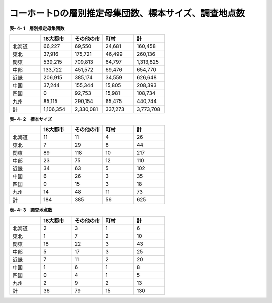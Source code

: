 **コーホートDの層別推定母集団数、標本サイズ、調査地点数**
^^^^^^^^^^^^^^^^^^^^^^^^^^^^^^

**表- 4- 1　層別推定母集団数**

.. csv-table::
   :header: "", "18大都市", "その他の市", "町村", "計"
   :widths: 5, 5, 5, 5, 5

   "北海道", "66,227", "69,550", "24,681", "160,458"
   "東北", "37,916", "175,721", "46,499", "260,136"
   "関東", "539,215", "709,813", "64,797", "1,313,825"
   "中部", "133,722", "451,572", "69,476", "654,770"
   "近畿", "206,915", "385,174", "34,559", "626,648"
   "中国", "37,244", "155,344", "15,805", "208,393"
   "四国", "0", "92,753", "15,981", "108,734"
   "九州", "85,115", "290,154", "65,475", "440,744"
   "計", "1,106,354", "2,330,081", "337,273", "3,773,708"

 
**表- 4- 2　標本サイズ**

.. csv-table::
   :header: "", "18大都市", "その他の市", "町村", "計"
   :widths: 5, 5, 5, 5, 5
   
   "北海道", "11", "11", "4", "26"
   "東北", "7", "29", "8", "44"
   "関東", "89", "118", "10", "217"
   "中部", "23", "75", "12", "110"
   "近畿", "34", "63", "5", "102"
   "中国", "6", "26", "3", "35"
   "四国", "0", "15", "3", "18"
   "九州", "14", "48", "11", "73"
   "計", "184", "385", "56", "625"

**表- 4- 3　調査地点数**

.. csv-table::
   :header: "", "18大都市", "その他の市", "町村", "計"
   :widths: 5, 5, 5, 5, 5
   
   "北海道", "2", "3", "1", "6"
   "東北", "1", "7", "2", "10"
   "関東", "18", "22", "3", "43"
   "中部", "5", "17", "3", "25"
   "近畿", "7", "11", "2", "20"
   "中国", "1", "6", "1", "8"
   "四国", "0", "4", "1", "5"
   "九州", "2", "9", "2", "13"
   "計", "36", "79", "15", "130"